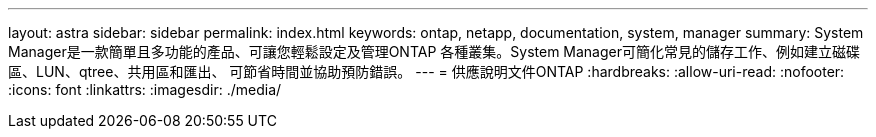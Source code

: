 ---
layout: astra 
sidebar: sidebar 
permalink: index.html 
keywords: ontap, netapp, documentation, system, manager 
summary: System Manager是一款簡單且多功能的產品、可讓您輕鬆設定及管理ONTAP 各種叢集。System Manager可簡化常見的儲存工作、例如建立磁碟區、LUN、qtree、共用區和匯出、 可節省時間並協助預防錯誤。 
---
= 供應說明文件ONTAP
:hardbreaks:
:allow-uri-read: 
:nofooter: 
:icons: font
:linkattrs: 
:imagesdir: ./media/


